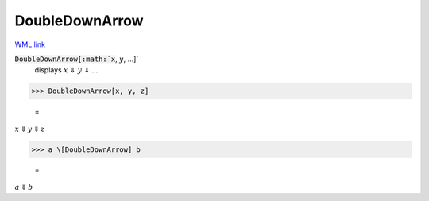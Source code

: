 DoubleDownArrow
===============

`WML link <https://reference.wolfram.com/language/ref/DoubleDownArrow.html>`_


:code:`DoubleDownArrow[:math:`x`, :math:`y`, ...]`
    displays :math:`x` ⇓ :math:`y` ⇓ ...





>>> DoubleDownArrow[x, y, z]

    =
:math:`x \Downarrow y \Downarrow z`


>>> a \[DoubleDownArrow] b

    =
:math:`a \Downarrow b`


